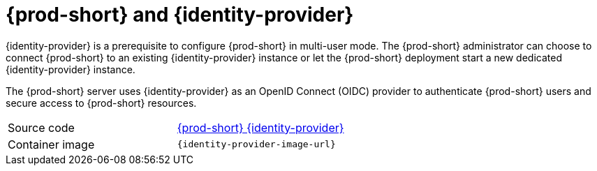 // Module included in the following assemblies:
//
// {prod-id-short}-workspace-controller


[id="{prod-id-short}-keycloak_{context}"]
= {prod-short} and {identity-provider}

{identity-provider} is a prerequisite to configure {prod-short} in multi-user mode. The {prod-short} administrator can choose to connect {prod-short} to an existing {identity-provider} instance or let the {prod-short} deployment start a new dedicated {identity-provider} instance.

The {prod-short} server uses {identity-provider} as an OpenID Connect (OIDC) provider to authenticate {prod-short} users and secure access to {prod-short} resources.

[cols=2*]
|===
| Source code
| link:{link-server-identity-provider-dockerfile-location}[{prod-short} {identity-provider}]

| Container image
| `{identity-provider-image-url}`
|===
